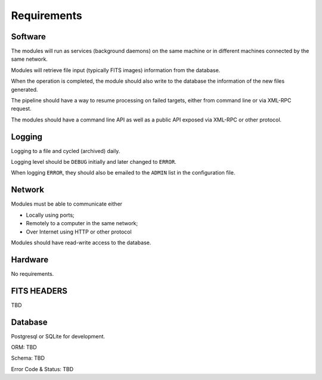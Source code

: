 .. _req:

Requirements
============

Software
--------

The modules will run as services (background daemons)
on the same machine or in different machines connected by the same network.

Modules will retrieve file input (typically FITS images) information from
the database.

When the operation is completed, the module should also write to the database
the information of the new files generated.

The pipeline should have a way to resume processing on failed targets,
either from command line or via XML-RPC request.

The modules should have a command line API
as well as a public API exposed via XML-RPC or other protocol.

Logging
-------

Logging to a file and cycled (archived) daily.

Logging level should be ``DEBUG`` initially and later changed to ``ERROR``.

When logging ``ERROR``, they should also be emailed to the ``ADMIN`` list in the configuration file.

Network
-------

Modules must be able to communicate either

* Locally using ports;
* Remotely to a computer in the same network;
* Over Internet using HTTP or other protocol

Modules should have read-write access to the database.

Hardware
--------

No requirements.

FITS HEADERS
------------

TBD

Database
--------

Postgresql or SQLite for development.

ORM: TBD

Schema: TBD

Error Code & Status: TBD
